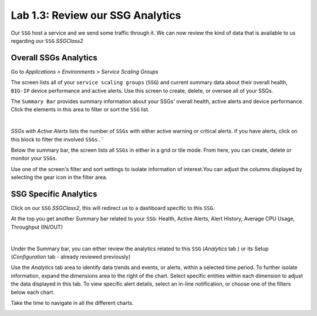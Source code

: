 Lab 1.3: Review our SSG Analytics
---------------------------------

Our ``SSG`` host a service and we send some traffic through it. We can now review
the kind of data that is available to us regarding our ``SSG`` *SSGClass2*

Overall SSGs Analytics
**********************

Go to *Applications* > *Environments* > *Service Scaling Groups*

The screen lists all of your ``service scaling groups`` (``SSG``) and current summary data
about their overall health, ``BIG-IP`` device performance and active alerts.
Use this screen to create, delete, or oversee all of your SSGs.

The ``Summary Bar`` provides summary information about your SSGs' overall health,
active alerts and device performance. Click the elements in this area to filter
or sort the ``SSG`` list.

.. image:: ../pictures/module1/img_module2_lab3_1.png
 :align: center
 :scale: 50%

|

*SSGs with Active Alerts* lists the number of ``SSGs`` with either active warning or
critical alerts. if you have alerts, click on this block to filter the involved
``SSGs.```

Below the summary bar, the screen lists all ``SSGs`` in either in a grid or tile mode. From here, you can
create, delete or monitor your ``SSGs``.


Use one of the screen's filter and sort settings to isolate information of
interest.You can adjust the columns displayed by selecting the gear icon in the filter area.

SSG Specific Analytics
**********************

Click on our ``SSG`` *SSGClass2*, this will redirect us to a dashboard specific to this
``SSG``.

At the top you get another Summary bar related to your ``SSG``: Health, Active Alerts,
Alert History, Average CPU Usage, Throughput (IN/OUT)

.. image:: ../pictures/module1/img_module2_lab3_3.png
 :align: center
 :scale: 50%

|


Under the Summary bar, you can either review the analytics related to this ``SSG``
(*Analytics* tab ) or its Setup (*Configuration* tab - already reviewed previously)

Use the *Analytics* tab area to identify data trends and events, or alerts,
within a selected time period. To further isolate information, expand the
dimensions area to the right of the chart.
Select specific entities within each dimension to adjust the data displayed
in this tab. To view specific alert details, select an in-line notification,
or choose one of the filters below each chart.

Take the time to navigate in all the different charts.

.. image:: ../pictures/module1/img_module2_lab3_2.png
  :align: center
  :scale: 50%
